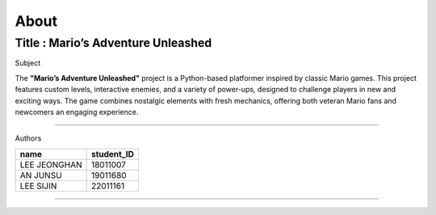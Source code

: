 About
----

Title : Mario’s Adventure Unleashed
=======

Subject

The **"Mario’s Adventure Unleashed"** project is a Python-based platformer inspired by classic Mario games. This project features custom levels, interactive enemies, and a variety of power-ups, designed to challenge players in new and exciting ways. The game combines nostalgic elements with fresh mechanics, offering both veteran Mario fans and newcomers an engaging experience.

=======

Authors

+------------------+------------+
|       name       | student_ID |
+==================+============+
|   LEE JEONGHAN   |  18011007  |
+------------------+------------+
|     AN JUNSU     |  19011680  |
+------------------+------------+
|    LEE SIJIN     |  22011161  |
+------------------+------------+

=======

